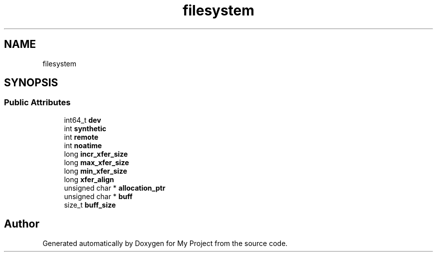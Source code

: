.TH "filesystem" 3 "Wed Feb 1 2023" "Version Version 0.0" "My Project" \" -*- nroff -*-
.ad l
.nh
.SH NAME
filesystem
.SH SYNOPSIS
.br
.PP
.SS "Public Attributes"

.in +1c
.ti -1c
.RI "int64_t \fBdev\fP"
.br
.ti -1c
.RI "int \fBsynthetic\fP"
.br
.ti -1c
.RI "int \fBremote\fP"
.br
.ti -1c
.RI "int \fBnoatime\fP"
.br
.ti -1c
.RI "long \fBincr_xfer_size\fP"
.br
.ti -1c
.RI "long \fBmax_xfer_size\fP"
.br
.ti -1c
.RI "long \fBmin_xfer_size\fP"
.br
.ti -1c
.RI "long \fBxfer_align\fP"
.br
.ti -1c
.RI "unsigned char * \fBallocation_ptr\fP"
.br
.ti -1c
.RI "unsigned char * \fBbuff\fP"
.br
.ti -1c
.RI "size_t \fBbuff_size\fP"
.br
.in -1c

.SH "Author"
.PP 
Generated automatically by Doxygen for My Project from the source code\&.
